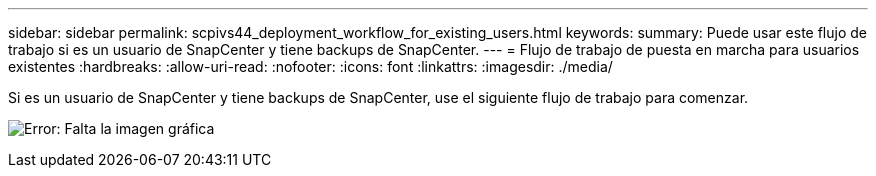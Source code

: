 ---
sidebar: sidebar 
permalink: scpivs44_deployment_workflow_for_existing_users.html 
keywords:  
summary: Puede usar este flujo de trabajo si es un usuario de SnapCenter y tiene backups de SnapCenter. 
---
= Flujo de trabajo de puesta en marcha para usuarios existentes
:hardbreaks:
:allow-uri-read: 
:nofooter: 
:icons: font
:linkattrs: 
:imagesdir: ./media/


[role="lead"]
Si es un usuario de SnapCenter y tiene backups de SnapCenter, use el siguiente flujo de trabajo para comenzar.

image:scpivs44_image3.png["Error: Falta la imagen gráfica"]
